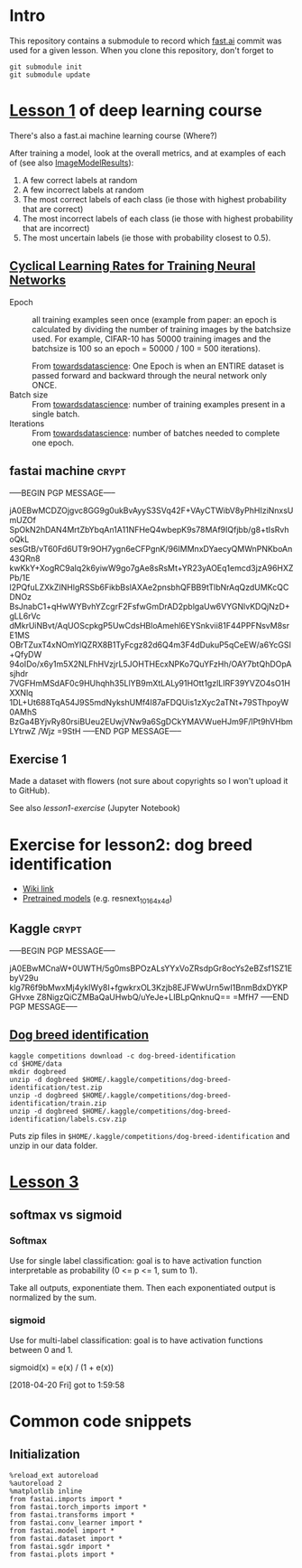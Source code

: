 * Intro

This repository contains a submodule to record which [[https://github.com/fastai/fastai.git][fast.ai]] commit
was used for a given lesson.  When you clone this repository, don't
forget to
#+BEGIN_SRC shell :exports code
  git submodule init
  git submodule update
#+END_SRC

* [[http://course.fast.ai/lessons/lesson1.html][Lesson 1]] of deep learning course

There's also a fast.ai machine learning course (Where?)

After training a model, look at the overall metrics, and at examples
of each of (see also [[file:fastai/fastai/plots.py::class%20ImageModelResults():][ImageModelResults]]):
1. A few correct labels at random
2. A few incorrect labels at random
3. The most correct labels of each class (ie those with highest probability that are correct)
4. The most incorrect labels of each class (ie those with highest probability that are incorrect)
5. The most uncertain labels (ie those with probability closest to 0.5).

** [[https://arxiv.org/abs/1506.01186][Cyclical Learning Rates for Training Neural Networks]]
- Epoch :: all training examples seen once (example from paper: an
           epoch is calculated by dividing the number of training
           images by the batchsize used.  For example, CIFAR-10 has
           50000 training images and the batchsize is 100 so an epoch
           = 50000 / 100 = 500 iterations).

           From [[https://towardsdatascience.com/epoch-vs-iterations-vs-batch-size-4dfb9c7ce9c9][towardsdatascience]]: One Epoch is when an ENTIRE
           dataset is passed forward and backward through the neural
           network only ONCE.
- Batch size :: From [[https://towardsdatascience.com/epoch-vs-iterations-vs-batch-size-4dfb9c7ce9c9][towardsdatascience]]: number of training examples
                present in a single batch.
- Iterations :: From [[https://towardsdatascience.com/epoch-vs-iterations-vs-batch-size-4dfb9c7ce9c9][towardsdatascience]]: number of batches needed to
                complete one epoch.

** fastai machine                                                     :crypt:
-----BEGIN PGP MESSAGE-----

jA0EBwMCDZOjgvc8GG9g0ukBvAyyS3SVq42F+VAyCTWibV8yPhHIziNnxsUmUZOf
SpOkN2hDAN4MrtZbYbqAn1A11NFHeQ4wbepK9s78MAf9IQfjbb/g8+tIsRvhoQkL
sesGtB/vT60Fd6UT9r9OH7ygn6eCFPgnK/96IMMnxDYaecyQMWnPNKboAn43QRn8
kwKkY+XogRC9aIq2k6yiwW9go7gAe8sRsMt+YR23yAOEq1emcd3jzA96HXZPb/1E
l2PQfuLZXkZINHlgRSSb6FikbBslAXAe2pnsbhQFBB9tTlbNrAqQzdUMKcQCDNOz
BsJnabC1+qHwWYBvhYZcgrF2FsfwGmDrAD2pblgaUw6VYGNlvKDQjNzD+gLL6rVc
dMkrUiNBvt/AqUOScpkgP5UwCdsHBloAmehl6EYSnkvii81F44PPFNsvM8srE1MS
OBrTZuxT4xNOmYlQZRX8B1TyFcgz82d6Q4m3F4dDukuP5qCeEW/a6YcGSI+QfyDW
94oIDo/x6y1m5X2NLFhHVzjrL5JOHTHEcxNPKo7QuYFzHh/OAY7btQhDOpAsjhdr
7VGFHmMSdAF0c9HUhqhh35LlYB9mXtLALy91HOtt1gzlLIRF39YVZO4sO1HXXNlq
1DL+Ut688TqA54J9S5mdNykshUMf4I87aFDQUis1zXyc2aTNt+79SThpoyW0AMhS
BzGa4BYjvRy80rsiBUeu2EUwjVNw9a6SgDCkYMAVWueHJm9F/lPt9hVHbmLYtrwZ
/Wjz
=9StH
-----END PGP MESSAGE-----

** Exercise 1
Made a dataset with flowers (not sure about copyrights so I won't
upload it to GitHub).

See also [[file+emacs:lesson1-exercise.ipynb][lesson1-exercise]] (Jupyter Notebook)

* Exercise for lesson2: dog breed identification
- [[http://forums.fast.ai/t/wiki-lesson-2/9399][Wiki link]]
- [[http://files.fast.ai/models/weights.tgz][Pretrained models]] (e.g. resnext_101_64x4d)

** Kaggle                                                             :crypt:
-----BEGIN PGP MESSAGE-----

jA0EBwMCnaW+0UWTH/5g0msBPOzALsYYxVoZRsdpGr8ocYs2eBZsf1SZ1EbyV29u
klg7R6f9bMwxMj4ykIWy8I+fgwkrxOL3Kzjb8EJFWwUrn5wI1BnmBdxDYKPGHvxe
Z8NigzQiCZMBaQaUHwbQ/uYeJe+LIBLpQnknuQ==
=MfH7
-----END PGP MESSAGE-----

** [[https://www.kaggle.com/c/dog-breed-identification][Dog breed identification]]
#+BEGIN_SRC shell :exports code
  kaggle competitions download -c dog-breed-identification
  cd $HOME/data
  mkdir dogbreed
  unzip -d dogbreed $HOME/.kaggle/competitions/dog-breed-identification/test.zip
  unzip -d dogbreed $HOME/.kaggle/competitions/dog-breed-identification/train.zip
  unzip -d dogbreed $HOME/.kaggle/competitions/dog-breed-identification/labels.csv.zip
#+END_SRC
Puts zip files in
~$HOME/.kaggle/competitions/dog-breed-identification~ and unzip in our
data folder.

* [[http://course.fast.ai/lessons/lesson3.html][Lesson 3]]
** softmax vs sigmoid
*** Softmax
Use for single label classification: goal is to have activation
function interpretable as probability (0 <= p <= 1, sum to 1).

Take all outputs, exponentiate them.  Then each exponentiated output
is normalized by the sum.
*** sigmoid
Use for multi-label classification: goal is to have activation
functions between 0 and 1.

sigmoid(x) = e(x) / (1 + e(x))



[2018-04-20 Fri] got to 1:59:58

* Common code snippets
** Initialization
#+BEGIN_EXAMPLE
  %reload_ext autoreload
  %autoreload 2
  %matplotlib inline
  from fastai.imports import *
  from fastai.torch_imports import *
  from fastai.transforms import *
  from fastai.conv_learner import *
  from fastai.model import *
  from fastai.dataset import *
  from fastai.sgdr import *
  from fastai.plots import *
#+END_EXAMPLE
